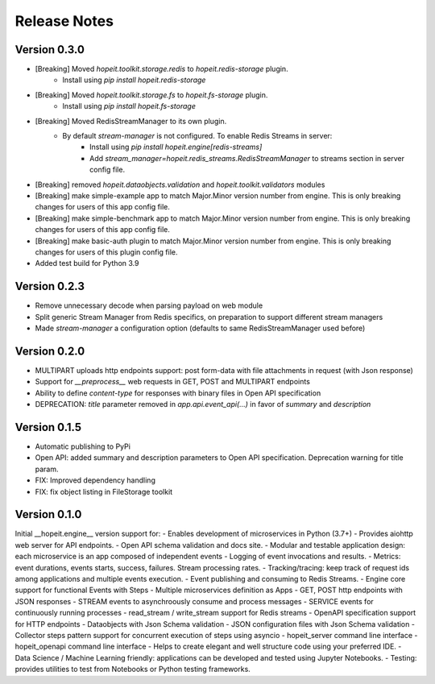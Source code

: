 Release Notes
=============

Version 0.3.0
_____________
- [Breaking] Moved `hopeit.toolkit.storage.redis` to `hopeit.redis-storage` plugin.
    - Install using `pip install hopeit.redis-storage`
- [Breaking] Moved `hopeit.toolkit.storage.fs` to `hopeit.fs-storage` plugin.
    - Install using `pip install hopeit.fs-storage`
- [Breaking] Moved RedisStreamManager to its own plugin. 
    - By default `stream-manager` is not configured. To enable Redis Streams in server:
        - Install using `pip install hopeit.engine[redis-streams]`
        - Add `stream_manager=hopeit.redis_streams.RedisStreamManager` to streams section in server config file.
- [Breaking] removed `hopeit.dataobjects.validation` and `hopeit.toolkit.validators` modules
- [Breaking] make simple-example app to match Major.Minor version number from engine. This is only breaking changes for users of this app config file.
- [Breaking] make simple-benchmark app to match Major.Minor version number from engine. This is only breaking changes for users of this app config file.
- [Breaking] make basic-auth plugin to match Major.Minor version number from engine. This is only breaking changes for users of this plugin config file.
- Added test build for Python 3.9


Version 0.2.3
_____________
- Remove unnecessary decode when parsing payload on web module 
- Split generic Stream Manager from Redis specifics, on preparation to support different stream managers
- Made `stream-manager` a configuration option (defaults to same RedisStreamManager used before)


Version 0.2.0
_____________
- MULTIPART uploads http endpoints support: post form-data with file attachments in request (with Json response)
- Support for `__preprocess__` web requests in GET, POST and MULTIPART endpoints
- Ability to define `content-type` for responses with binary files in Open API specification
- DEPRECATION: `title` parameter removed in `app.api.event_api(...)` in favor of `summary` and `description`


Version 0.1.5
_____________
- Automatic publishing to PyPi
- Open API: added summary and description parameters to Open API specification. Deprecation warning for title param.
- FIX: Improved dependency handling
- FIX: fix object listing in FileStorage toolkit

Version 0.1.0
_____________

Initial __hopeit.engine__ version support for:
- Enables development of microservices in Python (3.7+)
- Provides aiohttp web server for API endpoints.
- Open API schema validation and docs site.
- Modular and testable application design: each microservice is an app composed of independent events
- Logging of event invocations and results.
- Metrics: event durations, events starts, success, failures. Stream processing rates.
- Tracking/tracing: keep track of request ids among applications and multiple events execution.
- Event publishing and consuming to Redis Streams.
- Engine core support for functional Events with Steps
- Multiple microservices definition as Apps
- GET, POST http endpoints with JSON responses
- STREAM events to asynchroously consume and process messages
- SERVICE events for continuously running processes
- read_stream / write_stream support for Redis streams
- OpenAPI specification support for HTTP endpoints
- Dataobjects with Json Schema validation
- JSON configuration files with Json Schema validation
- Collector steps pattern support for concurrent execution of steps using asyncio
- hopeit_server command line interface
- hopeit_openapi command line interface
- Helps to create elegant and well structure code using your preferred IDE.
- Data Science / Machine Learning friendly: applications can be developed and tested using Jupyter Notebooks.
- Testing: provides utilities to test from Notebooks or Python testing frameworks.
